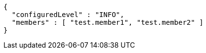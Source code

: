 [source,json,options="nowrap"]
----
{
  "configuredLevel" : "INFO",
  "members" : [ "test.member1", "test.member2" ]
}
----